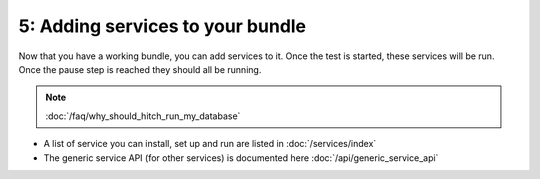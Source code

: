 5: Adding services to your bundle
=================================

Now that you have a working bundle, you can add services to it. Once the
test is started, these services will be run. Once the pause step is reached
they should all be running.

.. note::

    :doc:`/faq/why_should_hitch_run_my_database`

* A list of service you can install, set up and run are listed in :doc:`/services/index`
* The generic service API (for other services) is documented here :doc:`/api/generic_service_api`
